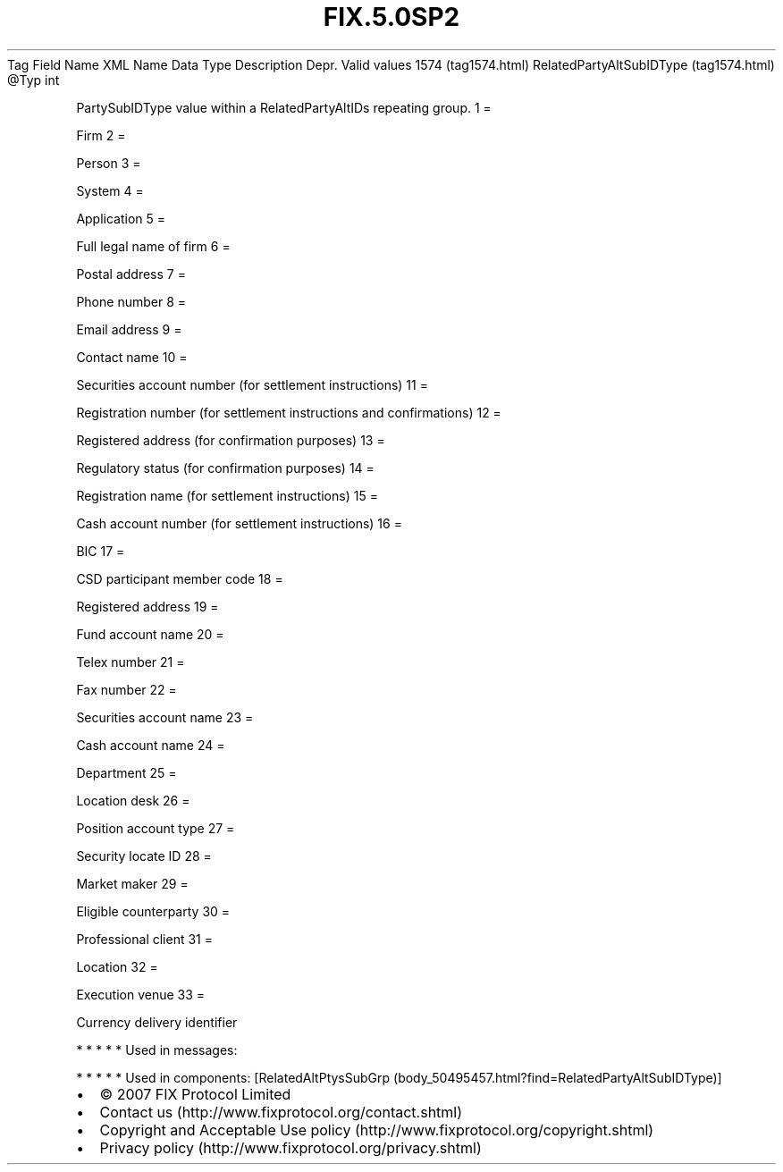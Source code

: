 .TH FIX.5.0SP2 "" "" "Tag #1574"
Tag
Field Name
XML Name
Data Type
Description
Depr.
Valid values
1574 (tag1574.html)
RelatedPartyAltSubIDType (tag1574.html)
\@Typ
int
.PP
PartySubIDType value within a RelatedPartyAltIDs repeating group.
1
=
.PP
Firm
2
=
.PP
Person
3
=
.PP
System
4
=
.PP
Application
5
=
.PP
Full legal name of firm
6
=
.PP
Postal address
7
=
.PP
Phone number
8
=
.PP
Email address
9
=
.PP
Contact name
10
=
.PP
Securities account number (for settlement instructions)
11
=
.PP
Registration number (for settlement instructions and confirmations)
12
=
.PP
Registered address (for confirmation purposes)
13
=
.PP
Regulatory status (for confirmation purposes)
14
=
.PP
Registration name (for settlement instructions)
15
=
.PP
Cash account number (for settlement instructions)
16
=
.PP
BIC
17
=
.PP
CSD participant member code
18
=
.PP
Registered address
19
=
.PP
Fund account name
20
=
.PP
Telex number
21
=
.PP
Fax number
22
=
.PP
Securities account name
23
=
.PP
Cash account name
24
=
.PP
Department
25
=
.PP
Location desk
26
=
.PP
Position account type
27
=
.PP
Security locate ID
28
=
.PP
Market maker
29
=
.PP
Eligible counterparty
30
=
.PP
Professional client
31
=
.PP
Location
32
=
.PP
Execution venue
33
=
.PP
Currency delivery identifier
.PP
   *   *   *   *   *
Used in messages:
.PP
   *   *   *   *   *
Used in components:
[RelatedAltPtysSubGrp (body_50495457.html?find=RelatedPartyAltSubIDType)]

.PD 0
.P
.PD

.PP
.PP
.IP \[bu] 2
© 2007 FIX Protocol Limited
.IP \[bu] 2
Contact us (http://www.fixprotocol.org/contact.shtml)
.IP \[bu] 2
Copyright and Acceptable Use policy (http://www.fixprotocol.org/copyright.shtml)
.IP \[bu] 2
Privacy policy (http://www.fixprotocol.org/privacy.shtml)
